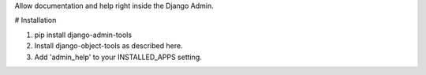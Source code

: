 Allow documentation and help right inside the Django Admin.

# Installation

1. pip install django-admin-tools

2. Install django-object-tools as described here.

3. Add 'admin_help' to your INSTALLED_APPS setting.